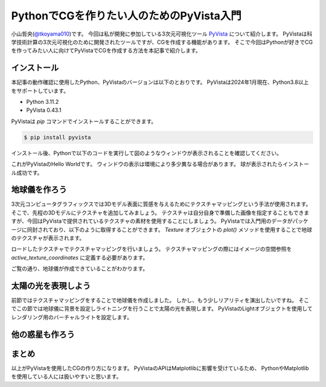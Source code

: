 PythonでCGを作りたい人のためのPyVista入門
=========================================

小山哲央(`@tkoyama010 <https://twitter.com/tkoyama010>`_)です。
今回は私が開発に参加している3次元可視化ツール `PyVista <https://pyvista.github.io/pyvista-docs-dev-ja/>`_ について紹介します。
PyVistaは科学技術計算の3次元可視化のために開発されたツールですが、CGを作成する機能があります。
そこで今回はPythonが好きでCGを作ってみたい人に向けてPyVistaでCGを作成する方法を本記事で紹介します。

インストール
------------

本記事の動作確認に使用したPython、PyVistaのバージョンは以下のとおりです。
PyVistaは2024年1月現在、Python3.8以上をサポートしています。

* Python 3.11.2
* PyVista 0.43.1

PyVistaは `pip` コマンドでインストールすることができます。

.. code-block:: bash

    $ pip install pyvista

インストール後、Pythonで以下のコードを実行して図のようなウィンドウが表示されることを確認してください。

.. pyvista-plot::
    :include-source: True
    :context:

    >>> import pyvista as pv
    >>> mesh = pv.Sphere()
    >>> mesh.plot()

これがPyVistaのHello Worldです。
ウィンドウの表示は環境により多少異なる場合があります。
球が表示されたらインストール成功です。

地球儀を作ろう
--------------

3次元コンピュータグラフィックスでは3Dモデル表面に質感を与えるためにテクスチャマッピングという手法が使用されます。
そこで、先程の3Dモデルにテクスチャを追加してみましょう。
テクスチャは自分自身で準備した画像を指定することもできますが、今回はPyVistaで提供されているテクスチャの素材を使用することにしましょう。
PyVistaでは入門用のデータがパッケージに同封されており、以下のように取得することができます。
`Texture` オブジェクトの `plot()` メソッドを使用することで地球のテクスチャが表示されます。

.. pyvista-plot::

    from pyvista import examples

    texture = examples.load_globe_texture()
    texture.plot()

ロードしたテクスチャでテクスチャマッピングを行いましょう。
テクスチャマッピングの際にはイメージの空間参照を `active_texture_coordinates` に定義する必要があります。

.. todo::

   説明をもう少し詳しく

.. pyvista-plot::

    import pyvista as pv
    import numpy as np
    from pyvista import examples

    texture = examples.load_globe_texture()

    sphere = pv.Sphere(
        radius=1, theta_resolution=120, phi_resolution=120, start_theta=270.001, end_theta=270
    )

    sphere.active_texture_coordinates = np.zeros((sphere.points.shape[0], 2))
    for i in range(sphere.points.shape[0]):
        sphere.active_texture_coordinates[i] = [
            0.5 + np.arctan2(-sphere.points[i, 0], sphere.points[i, 1]) / (2 * np.pi),
            0.5 + np.arcsin(sphere.points[i, 2]) / np.pi,
        ]
    sphere.plot(texture=texture)

ご覧の通り、地球儀が作成できていることがわかります。

太陽の光を表現しよう
--------------------

前節ではテクスチャマッピングをすることで地球儀を作成しました。
しかし、もう少しリアリティを演出したいですね。
そこでこの節では地球儀に背景を設定しライトニングを行うことで太陽の光を表現します。
PyVistaのLightオブジェクトを使用してレンダリング用のバーチャルライトを設定します。

.. pyvista-plot::

    import pyvista
    from pyvista import examples

    # Light of the Sun.
    light = pyvista.Light()
    light.set_direction_angle(30, -20)

    # Load planets
    mercury = examples.planets.load_mercury(radius=2439.0)
    mercury_texture = examples.planets.download_mercury_surface(texture=True)
    venus = examples.planets.load_venus(radius=6052.0)
    venus_texture = examples.planets.download_venus_surface(texture=True)
    earth = examples.planets.load_earth(radius=6378.1)
    earth_texture = examples.load_globe_texture()
    mars = examples.planets.load_mars(radius=3397.2)
    mars_texture = examples.planets.download_mars_surface(texture=True)
    jupiter = examples.planets.load_jupiter(radius=71492.0)
    jupiter_texture = examples.planets.download_jupiter_surface(texture=True)
    saturn = examples.planets.load_saturn(radius=60268.0)
    saturn_texture = examples.planets.download_saturn_surface(texture=True)
    # Saturn's rings range from 7000.0 km to 80000.0 km from the surface of the planet
    inner = 60268.0 + 7000.0
    outer = 60268.0 + 80000.0
    saturn_rings = examples.planets.load_saturn_rings(inner=inner, outer=outer, c_res=50)
    saturn_rings_texture = examples.planets.download_saturn_rings(texture=True)
    uranus = examples.planets.load_uranus(radius=25559.0)
    uranus_texture = examples.planets.download_uranus_surface(texture=True)
    neptune = examples.planets.load_neptune(radius=24764.0)
    neptune_texture = examples.planets.download_neptune_surface(texture=True)
    pluto = examples.planets.load_pluto(radius=1151.0)
    pluto_texture = examples.planets.download_pluto_surface(texture=True)

    # Move planets to a nice position for the plotter. These numbers are not
    # grounded in reality and are for demonstration purposes only.
    mercury.translate((0.0, 0.0, 0.0), inplace=True)
    venus.translate((-15000.0, 0.0, 0.0), inplace=True)
    earth.translate((-30000.0, 0.0, 0.0), inplace=True)
    mars.translate((-45000.0, 0.0, 0.0), inplace=True)
    jupiter.translate((-150000.0, 0.0, 0.0), inplace=True)
    saturn.translate((-400000.0, 0.0, 0.0), inplace=True)
    saturn_rings.translate((-400000.0, 0.0, 0.0), inplace=True)
    uranus.translate((-600000.0, 0.0, 0.0), inplace=True)
    neptune.translate((-700000.0, 0.0, 0.0), inplace=True)

    # Add planets to Plotter.
    pl = pyvista.Plotter(lighting="none")
    cubemap = examples.download_cubemap_space_16k()
    _ = pl.add_actor(cubemap.to_skybox())
    pl.set_environment_texture(cubemap, True)
    pl.add_light(light)
    pl.add_mesh(mercury, texture=mercury_texture, smooth_shading=True)
    pl.add_mesh(venus, texture=venus_texture, smooth_shading=True)
    pl.add_mesh(earth, texture=earth_texture, smooth_shading=True)
    pl.add_mesh(mars, texture=mars_texture, smooth_shading=True)
    pl.add_mesh(jupiter, texture=jupiter_texture, smooth_shading=True)
    pl.add_mesh(saturn, texture=saturn_texture, smooth_shading=True)
    pl.add_mesh(saturn_rings, texture=saturn_rings_texture, smooth_shading=True)
    pl.add_mesh(uranus, texture=uranus_texture, smooth_shading=True)
    pl.add_mesh(neptune, texture=neptune_texture, smooth_shading=True)
    pl.add_mesh(pluto, texture=pluto_texture, smooth_shading=True)
    pl.show()

.. ファイルからモデルを読み込む
.. ----------------------------

他の惑星も作ろう
----------------

.. pyvista-plot::

    import pyvista as pv
    from pyvista import examples
    mesh = examples.planets.load_moon()
    texture = examples.planets.download_moon_surface(texture=True)
    pl = pv.Plotter()
    image_path = examples.planets.download_stars_sky_background(
        load=False
    )
    pl.add_background_image(image_path)
    _ = pl.add_mesh(mesh, texture=texture)
    pl.show()


まとめ
------

以上がPyVistaを使用したCGの作り方になります。
PyVistaのAPIはMatplotlibに影響を受けているため、
PythonやMatplotlibを使用している人には扱いやすいと思います。

.. レンダリング
.. ------------

.. .. pyvista-plot::
..
..     from itertools import product
..     import pyvista as pv
..     from pyvista import examples
..
..     cubemap = examples.download_sky_box_cube_map()
..     colors = ['red', 'teal', 'black', 'orange', 'silver']
..
..     p = pv.Plotter()
..     p.set_environment_texture(cubemap)
..
..     for i, j in product(range(5), range(6)):
..         sphere = pv.Sphere(radius=0.5, center=(0.0, 4 - i, j))
..         p.add_mesh(sphere, color=colors[i], pbr=True, metallic=i / 4, roughness=j / 5)
..
..     p.view_vector((-1, 0, 0), (0, 1, 0))
..     p.show()


.. .. pyvista-plot::
..
..     import numpy as np
..
..     import pyvista as pv
..     from pyvista import examples
..
..     cow = examples.download_cow()
..     cow.rotate_x(90, inplace=True)
..     plotter = pv.Plotter(lighting='none', window_size=(1000, 1000))
..     plotter.add_mesh(cow, color='white')
..     floor = pv.Plane(center=(cow.center[0], cow.center[1], cow.bounds[-2]), i_size=30, j_size=25)
..     plotter.add_mesh(floor, color='green')
..
..     UFO = pv.Light(position=(0, 0, 10), focal_point=(0, 0, 0), color='white')
..     UFO.positional = True
..     UFO.cone_angle = 40
..     UFO.exponent = 10
..     UFO.intensity = 3
..     UFO.show_actor()
..     plotter.add_light(UFO)
..
..     # enable shadows to better demonstrate lighting
..     plotter.enable_shadows()
..
..     plotter.camera_position = [(28, 30, 22), (0.77, 0, -0.44), (0, 0, 1)]
..     plotter.show()
..
.. .. pyvista-plot::
..
..     import numpy as np
..
..     import pyvista
..     from pyvista import examples
..
..     mesh = examples.download_dragon()
..     mesh.rotate_x(90, inplace=True)
..     mesh.rotate_z(120, inplace=True)
..
..     light1 = pyvista.Light(
..         position=(0, 0.2, 1.0),
..         focal_point=(0, 0, 0),
..         color=[1.0, 1.0, 0.9843, 1.0],  # Color temp. 5400 K
..         intensity=0.3,
..     )
..
..     light2 = pyvista.Light(
..         position=(0, 1.0, 1.0),
..         focal_point=(0, 0, 0),
..         color=[1.0, 0.83921, 0.6666, 1.0],  # Color temp. 2850 K
..         intensity=1,
..     )
..
..     # Add a thin box below the mesh
..     bounds = mesh.bounds
..     rnge = (bounds[1] - bounds[0], bounds[3] - bounds[2], bounds[5] - bounds[4])
..
..     expand = 1.0
..     height = rnge[2] * 0.05
..     center = np.array(mesh.center)
..     center -= [0, 0, mesh.center[2] - bounds[4] + height / 2]
..
..     width = rnge[0] * (1 + expand)
..     length = rnge[1] * (1 + expand)
..     base_mesh = pyvista.Cube(center, width, length, height)
..
..     # rotate base and mesh to get a better view
..     base_mesh.rotate_z(30, inplace=True)
..     mesh.rotate_z(30, inplace=True)
..
..     # create the plotter with custom lighting
..     pl = pyvista.Plotter(lighting=None, window_size=(800, 800))
..     pl.add_light(light1)
..     pl.add_light(light2)
..     pl.add_mesh(
..         mesh,
..         ambient=0.2,
..         diffuse=0.5,
..         specular=0.5,
..         specular_power=90,
..         smooth_shading=True,
..         color='orange',
..     )
..     pl.add_mesh(base_mesh)
..     pl.enable_shadows()
..     pl.camera.zoom(1.5)
..     pl.show()
